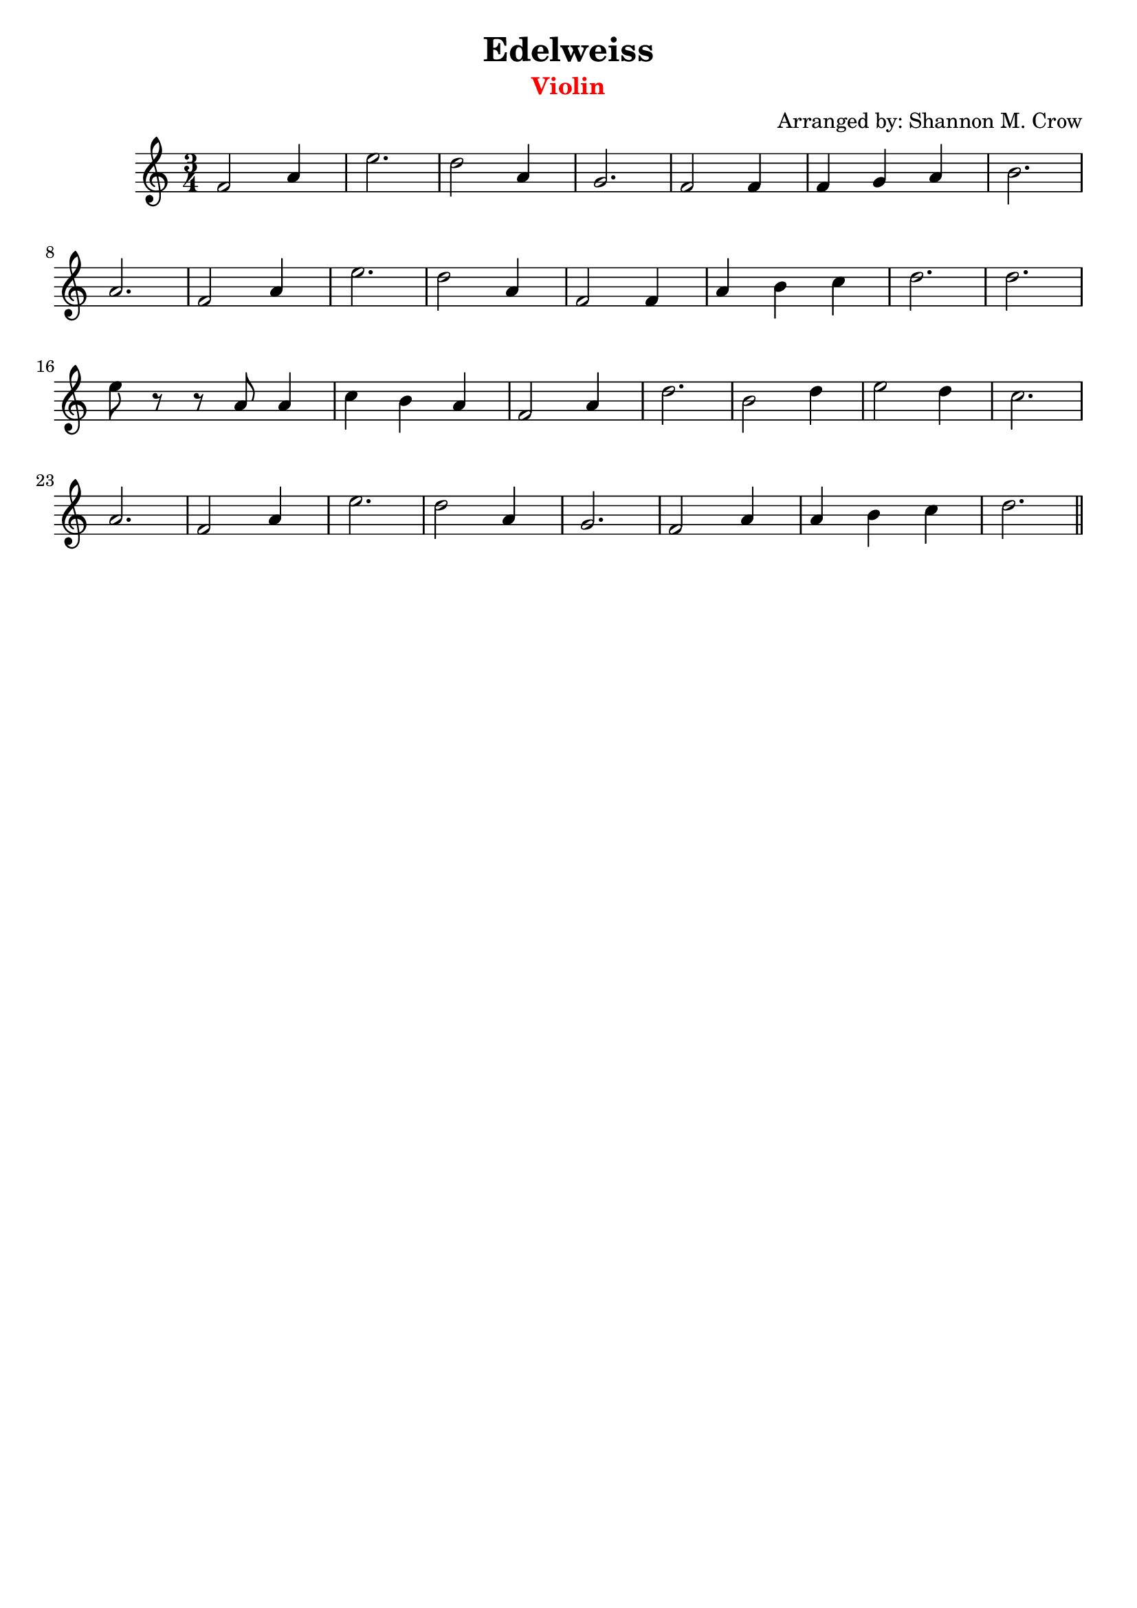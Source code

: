 \version "2.18.2"

\header { 
  title = "Edelweiss" 
  arranger = "Arranged by: Shannon M. Crow"
  instrument = \markup \with-color #red "Violin"
  copyright = ""
  tagline = ""
}

\score {
  \relative c' {
    \clef treble
    \time 3/4
    f2 a4 | e'2. | d2 a4 | g2. | f2 f4 | f g a | b2. |
    a2. | f2 a4 | e'2. | d2 a4 | f2 f4 | a b c | d2. |
    d2. | e8 r8 r8 a,8 a4 | c b a | f2 a4 | d2. | b2 d4 |
    e2 d4 | c2. | a2. | f2 a4 | e'2. | d2 a4 | g2. | f2 a4 |
    a b c | d2.  \bar "||"
  }
  \layout {
    \context { 
      \Score \override SpacingSpanner.base-shortest-duration = #(ly:make-moment 1/32)
    }
  }
}
